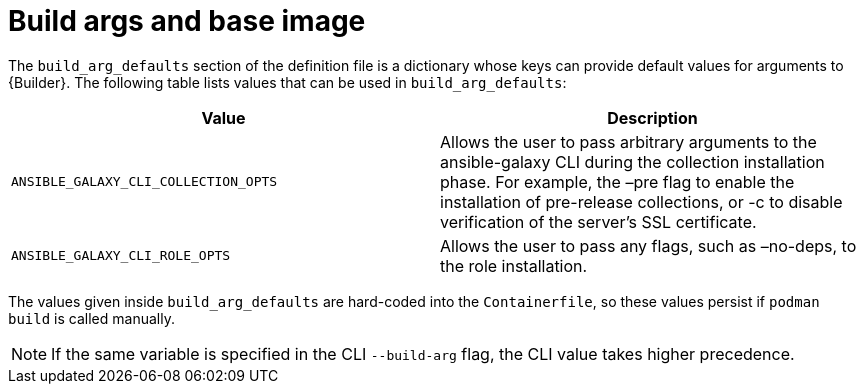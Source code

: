 [id="ref-build-args-base-image"]

= Build args and base image

The `build_arg_defaults` section of the definition file is a dictionary whose keys can provide default values for arguments to {Builder}. The following table lists values that can be used in `build_arg_defaults`:

[cols="a,a"]
|===
| Value | Description

| `ANSIBLE_GALAXY_CLI_COLLECTION_OPTS`
| Allows the user to pass arbitrary arguments to the ansible-galaxy CLI during the collection installation phase. For example, the –pre flag to enable the installation of pre-release collections, or -c to disable verification of the server's SSL certificate.

| `ANSIBLE_GALAXY_CLI_ROLE_OPTS`
| Allows the user to pass any flags, such as –no-deps, to the role installation.

|===

The values given inside `build_arg_defaults` are hard-coded into the `Containerfile`, so these values persist if `podman build` is called manually.

NOTE: If the same variable is specified in the CLI `--build-arg` flag, the CLI value takes higher precedence.
